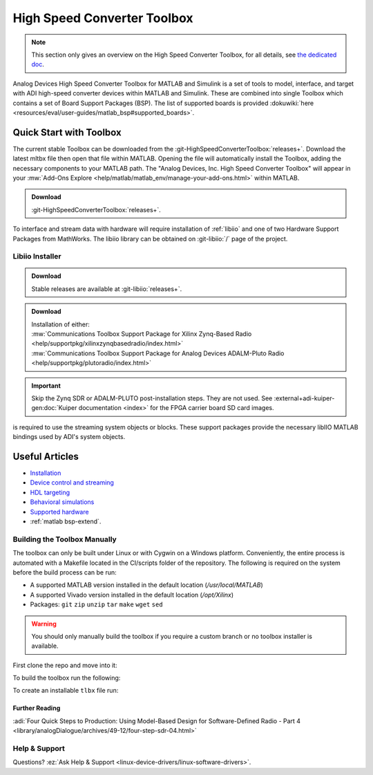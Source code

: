 .. _hsx-toolbox:

High Speed Converter Toolbox
============================

.. note::

   This section only gives an overview on the High Speed Converter Toolbox,
   for all details, see
   `the dedicated doc <https://analogdevicesinc.github.io/HighSpeedConverterToolbox/master>`__.

Analog Devices High Speed Converter Toolbox for MATLAB and Simulink is a
set of tools to model, interface, and target with ADI high-speed
converter devices within MATLAB and Simulink. These are combined into single
Toolbox which contains a set of Board Support Packages (BSP). The list of
supported boards is provided
:dokuwiki:`here <resources/eval/user-guides/matlab_bsp#supported_boards>`.

Quick Start with Toolbox
------------------------

The current stable Toolbox can be downloaded from the
:git-HighSpeedConverterToolbox:`releases+`.
Download the latest mltbx file then open that file within MATLAB. Opening the
file will automatically install the Toolbox, adding the necessary components to
your MATLAB path. The "Analog Devices, Inc. High Speed Converter Toolbox" will
appear in your :mw:`Add-Ons Explore <help/matlab/matlab_env/manage-your-add-ons.html>`
within MATLAB.

.. admonition:: Download

   :git-HighSpeedConverterToolbox:`releases+`.

To interface and stream data with hardware will require installation of :ref:`libiio`
and one of two Hardware Support Packages from MathWorks.
The libiio library can be obtained on :git-libiio:`/` page
of the project.

Libiio Installer
~~~~~~~~~~~~~~~~

.. admonition:: Download

   Stable releases are available at :git-libiio:`releases+`.


.. admonition:: Download

   | Installation of either:
   | :mw:`Communications Toolbox Support Package for Xilinx Zynq-Based Radio <help/supportpkg/xilinxzynqbasedradio/index.html>`
   | :mw:`Communications Toolbox Support Package for Analog Devices ADALM-Pluto Radio <help/supportpkg/plutoradio/index.html>`

.. important::

   Skip the Zynq SDR or ADALM-PLUTO post-installation steps. They
   are not used.
   See :external+adi-kuiper-gen:doc:`Kuiper documentation <index>` for the FPGA
   carrier board SD card images.

is required to use the streaming system objects or blocks. These support
packages provide the necessary libIIO MATLAB bindings used by ADI's system
objects.

Useful Articles
---------------

-  `Installation <https://analogdevicesinc.github.io/HighSpeedConverterToolbox/master/install/>`__
-  `Device control and streaming <https://analogdevicesinc.github.io/HighSpeedConverterToolbox/master/streaming/>`__
-  `HDL targeting <https://analogdevicesinc.github.io/HighSpeedConverterToolbox/master/targeting/>`__
-  `Behavioral simulations <https://analogdevicesinc.github.io/HighSpeedConverterToolbox/master/models/>`__
-  `Supported hardware <https://analogdevicesinc.github.io/HighSpeedConverterToolbox/master/>`__
-  :ref:`matlab bsp-extend`.

Building the Toolbox Manually
~~~~~~~~~~~~~~~~~~~~~~~~~~~~~

The toolbox can only be built under Linux or with Cygwin on a Windows platform.
Conveniently, the entire process is automated with a Makefile located in the
CI/scripts folder of the repository. The following is required on the system
before the build process can be run:

-  A supported MATLAB version installed in the default location
   (*/usr/local/MATLAB*)
-  A supported Vivado version installed in the default location
   (*/opt/Xilinx*)
-  Packages: ``git`` ``zip`` ``unzip`` ``tar`` ``make`` ``wget`` ``sed``

.. warning::

   You should only manually build the toolbox if you require a custom
   branch or no toolbox installer is available.

First clone the repo and move into it:

.. shell::

   $git clone https://github.com/analogdevicesinc/HighSpeedConverterToolbox.git
   $cd HighSpeedConverterToolbox

To build the toolbox run the following:

.. shell::

   ~/HighSpeedConverterToolbox
   $make -C CI/scripts build

To create an installable ``tlbx`` file run:

.. shell::

   ~/HighSpeedConverterToolbox
   $make -C CI/scripts gen_tlbx

Further Reading
^^^^^^^^^^^^^^^

:adi:`Four Quick Steps to Production: Using Model-Based Design for Software-Defined Radio - Part 4 <library/analogDialogue/archives/49-12/four-step-sdr-04.html>`

Help & Support
~~~~~~~~~~~~~~

Questions? :ez:`Ask Help & Support <linux-device-drivers/linux-software-drivers>`.
